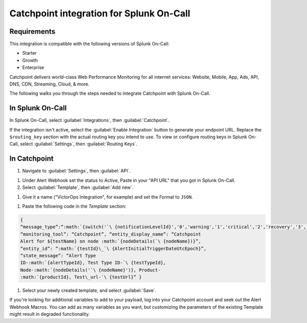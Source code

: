 .. _catchpoint-integration-spoc:

Catchpoint integration for Splunk On-Call
**********************************************************

.. meta:: 
   :description: Configure the Catchpoint integration for Splunk On-Call.

Requirements
========================

This integration is compatible with the following versions of Splunk On-Call:

- Starter
- Growth
- Enterprise

Catchpoint delivers world-class Web Performance Monitoring for all
internet services: Website, Mobile, App, Ads, API, DNS, CDN, Streaming,
Cloud, & more.

The following walks you through the steps needed to integrate
Catchpoint with Splunk On-Call.

In Splunk On-Call
=====================

In Splunk On-Call, select :guilabel:`Integrations`, then :guilabel:`Catchpoint`.

If the integration isn't active, select the :guilabel:`Enable Integration` button to generate your endpoint URL. Replace the ``$routing_key`` section with the actual routing key
you intend to use. To view or configure routing keys in Splunk On-Call, select :guilabel:`Settings`, then :guilabel:`Routing Keys`.

.. image:: /_images/spoc/Catchpoint-skitch.png
   :alt: The Catchpoint integration in Splunk On-Call. The integration displays a routing key under "Service API Endpoint".

In Catchpoint
=================

#. Navigate to :guilabel:`Settings`, then :guilabel:`API`.

.. image:: /_images/spoc/catchpoint2.png
   :alt: The "Settings" tab containing the "API" menu.

#. Under Alert Webhook set the status to Active, Paste in your "API URL"
   that you got in Splunk On-Call.

#. Select :guilabel:`Template`, then :guilabel:`Add new`.

.. image:: /_images/spoc/Screenshot-2017-05-18-15.33.00.png
   :alt: The "Status" menu with an "Add new" option highlighted.

#. Give it a name ("VictorOps Integration", for example) and set the
   Format to ``JSON``.

.. image:: /_images/spoc/API___Catchpoint_®.png
   :alt: The "Add template" menu with a filled-in bubble labelled "JSON".

#. Paste the following code in the *Template* section:

.. code-block::

   {
   “message_type”:“:math:`{switch('`\ {notificationLevelId}','0','warning','1','critical','2','recovery','3','recovery')}”,
   “monitoring_tool”: “Catchpoint”, “entity_display_name”: “Catchpoint
   Alert for ${testName} on node :math:`{nodeDetails(`\ {nodeName})}”,
   “entity_id”: “:math:`{testId}\_`\ {AlertInitialTriggerDateUtcEpoch}”,
   “state_message”: “Alert Type
   ID-:math:`{alertTypeId}, Test Type ID-`\ {testTypeId},
   Node-:math:`{nodeDetails('`\ {nodeName}')}, Product-
   :math:`{productId}, Test\_url-`\ {testUrl}” }

#. Select your newly created template, and select :guilabel:`Save`.

.. image:: /_images/spoc/Screenshot-2017-05-18-15.43.31.png
   :alt: An arrow points to a green buttoned stating "Save".

If you're looking for additional variables to add to your payload, log into your Catchpoint account and seek out the Alert Webhook Macros.
You can add as many variables as you want, but customizing the
parameters of the existing Template might result in degraded
functionality.
